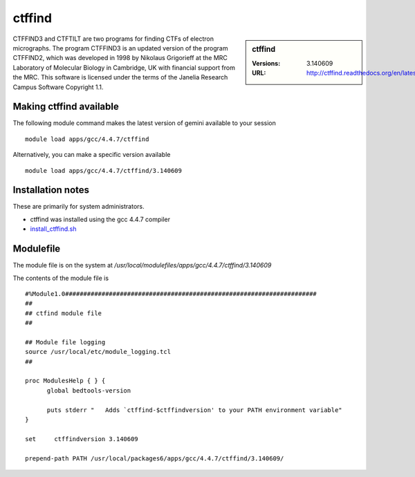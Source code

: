 ctffind
=======

.. sidebar:: ctffind

   :Versions:  3.140609
   :URL: http://ctffind.readthedocs.org/en/latest/

CTFFIND3 and CTFTILT are two programs for finding CTFs of electron micrographs.  The program CTFFIND3 is an updated version of the program CTFFIND2, which was developed in 1998 by Nikolaus Grigorieff at the MRC Laboratory of Molecular Biology in Cambridge, UK with financial support from the MRC. This software is licensed under the terms of the Janelia Research Campus Software Copyright 1.1.

Making ctffind available
------------------------
The following module command makes the latest version of gemini available to your session ::

      module load apps/gcc/4.4.7/ctffind

Alternatively, you can make a specific version available ::

      module load apps/gcc/4.4.7/ctffind/3.140609

Installation notes
------------------
These are primarily for system administrators.

* ctffind was installed using the gcc 4.4.7 compiler
* `install_ctffind.sh <https://github.com/rcgsheffield/sheffield_hpc/blob/master/software/install_scripts/apps/gcc/4.4.7/ctffind/3.140609/install_ctffind.sh>`_


Modulefile
----------
The module file is on the system at `/usr/local/modulefiles/apps/gcc/4.4.7/ctffind/3.140609`

The contents of the module file is ::

  #%Module1.0#####################################################################
  ##
  ## ctfind module file
  ##

  ## Module file logging
  source /usr/local/etc/module_logging.tcl
  ##

  proc ModulesHelp { } {
        global bedtools-version

        puts stderr "   Adds `ctffind-$ctffindversion' to your PATH environment variable"
  }

  set     ctffindversion 3.140609

  prepend-path PATH /usr/local/packages6/apps/gcc/4.4.7/ctffind/3.140609/
